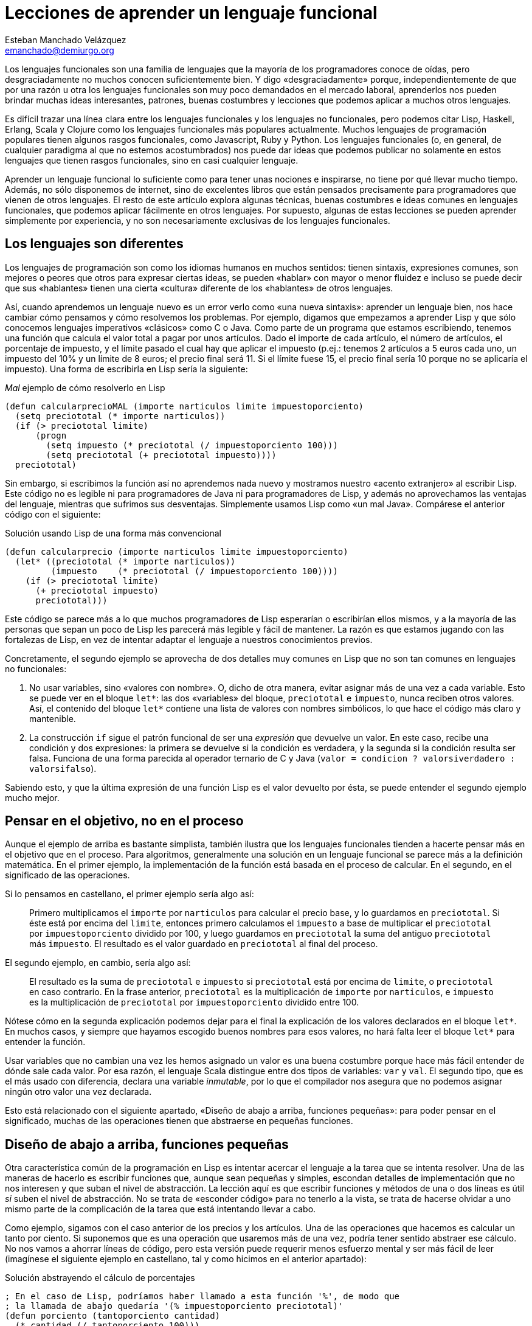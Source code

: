 Lecciones de aprender un lenguaje funcional
===========================================
Esteban Manchado_Velázquez <emanchado@demiurgo.org>

Los lenguajes funcionales son una familia de lenguajes que la mayoría de los
programadores conoce de oídas, pero desgraciadamente no muchos conocen
suficientemente bien. Y digo «desgraciadamente» porque, independientemente de
que por una razón u otra los lenguajes funcionales son muy poco demandados en
el mercado laboral, aprenderlos nos pueden brindar muchas ideas interesantes,
patrones, buenas costumbres y lecciones que podemos aplicar a muchos otros
lenguajes.

Es difícil trazar una línea clara entre los lenguajes funcionales y los
lenguajes no funcionales, pero podemos citar Lisp, Haskell, Erlang, Scala y Clojure como
los lenguajes funcionales más populares actualmente. Muchos lenguajes de
programación populares tienen algunos rasgos funcionales, como Javascript, Ruby
y Python. Los lenguajes funcionales (o, en general, de cualquier paradigma al
que no estemos acostumbrados) nos puede dar ideas que podemos publicar no
solamente en estos lenguajes que tienen rasgos funcionales, sino en casi
cualquier lenguaje.

Aprender un lenguaje funcional lo suficiente como para tener unas nociones e inspirarse, no
tiene por qué llevar mucho tiempo. Además, no sólo disponemos de internet, sino
de excelentes libros que están pensados precisamente para programadores que
vienen de otros lenguajes. El resto de este artículo explora algunas técnicas,
buenas costumbres e ideas comunes en lenguajes funcionales, que podemos aplicar
fácilmente en otros lenguajes. Por supuesto, algunas de estas lecciones se
pueden aprender simplemente por experiencia, y no son necesariamente exclusivas
de los lenguajes funcionales.

Los lenguajes son diferentes
----------------------------
Los lenguajes de programación son como los idiomas humanos en muchos sentidos:
tienen sintaxis, expresiones comunes, son mejores o peores que otros para
expresar ciertas ideas, se pueden «hablar» con mayor o menor fluidez e incluso
se puede decir que sus «hablantes» tienen una cierta «cultura» diferente de los
«hablantes» de otros lenguajes.

Así, cuando aprendemos un lenguaje nuevo es un error verlo como «una nueva
sintaxis»: aprender un lenguaje bien, nos hace cambiar cómo pensamos y cómo
resolvemos los problemas. Por ejemplo, digamos que empezamos a aprender Lisp y
que sólo conocemos lenguajes imperativos «clásicos» como C o Java. Como parte
de un programa que estamos escribiendo, tenemos una función que calcula el valor
total a pagar por unos artículos. Dado el importe de cada artículo, el número
de artículos, el porcentaje de impuesto, y el límite pasado el cual hay que
aplicar el impuesto (p.ej.: tenemos 2 artículos a 5 euros cada uno, un
impuesto del 10% y un límite de 8 euros; el precio final será 11. Si el límite fuese 15,
el precio final sería 10 porque no se aplicaría el impuesto). Una forma de
escribirla en Lisp sería la siguiente:

[source,lisp]
._Mal_ ejemplo de cómo resolverlo en Lisp
(defun calcularprecioMAL (importe narticulos limite impuestoporciento)
  (setq preciototal (* importe narticulos))
  (if (> preciototal limite)
      (progn
        (setq impuesto (* preciototal (/ impuestoporciento 100)))
        (setq preciototal (+ preciototal impuesto))))
  preciototal)

Sin embargo, si escribimos la función así no aprendemos nada nuevo y mostramos
nuestro «acento extranjero» al escribir Lisp. Este código no es legible ni para
programadores de Java ni para programadores de Lisp, y además no aprovechamos
las ventajas del lenguaje, mientras que sufrimos sus desventajas.
Simplemente usamos Lisp como «un mal Java». Compárese el anterior código con el
siguiente:

[source,lisp]
.Solución usando Lisp de una forma más convencional
(defun calcularprecio (importe narticulos limite impuestoporciento)
  (let* ((preciototal (* importe narticulos))
         (impuesto    (* preciototal (/ impuestoporciento 100))))
    (if (> preciototal limite)
      (+ preciototal impuesto)
      preciototal)))

Este código se parece más a lo que muchos programadores de Lisp esperarían o
escribirían ellos mismos, y a la mayoría de las personas que sepan un poco de
Lisp les parecerá más legible y fácil de mantener. La razón es que estamos
jugando con las fortalezas de Lisp, en vez de intentar adaptar el lenguaje a
nuestros conocimientos previos.

Concretamente, el segundo ejemplo se aprovecha de dos detalles muy comunes en
Lisp que no son tan comunes en lenguajes no funcionales:

1. No usar variables, sino «valores con nombre». O, dicho de otra manera,
evitar asignar más de una vez a cada variable. Esto se puede ver en el bloque
+let*+: las dos «variables» del bloque, +preciototal+ e +impuesto+, nunca
reciben otros valores. Así, el contenido del bloque +let*+ contiene una lista
de valores con nombres simbólicos, lo que hace el código más claro y
mantenible.
2. La construcción +if+ sigue el patrón funcional de ser una _expresión_ que
devuelve un valor. En este caso, recibe una condición y dos expresiones: la
primera se devuelve si la condición es verdadera, y la segunda si la condición
resulta ser falsa. Funciona de una forma parecida al operador ternario de C y
Java (+valor = condicion ? valorsiverdadero : valorsifalso+).

Sabiendo esto, y que la última expresión de una función Lisp es el valor
devuelto por ésta, se puede entender el segundo ejemplo mucho mejor.


Pensar en el objetivo, no en el proceso
---------------------------------------
Aunque el ejemplo de arriba es bastante simplista, también ilustra que los
lenguajes funcionales tienden a hacerte pensar más en el objetivo que en el
proceso. Para algoritmos, generalmente una solución en un lenguaje funcional se
parece más a la definición matemática. En el primer ejemplo, la implementación
de la función está basada en el proceso de calcular. En el segundo, en el
significado de las operaciones.

Si lo pensamos en castellano, el primer ejemplo sería algo así:

[quote]
Primero multiplicamos el +importe+ por +narticulos+ para calcular el precio
base, y lo guardamos en +preciototal+. Si éste está por encima del +limite+,
entonces primero calculamos el +impuesto+ a base de multiplicar el
+preciototal+ por +impuestoporciento+ dividido por 100, y luego guardamos en
+preciototal+ la suma del antiguo +preciototal+ más +impuesto+. El resultado es
el valor guardado en +preciototal+ al final del proceso.

El segundo ejemplo, en cambio, sería algo así:

[quote]
El resultado es la suma de +preciototal+ e +impuesto+ si +preciototal+ está por
encima de +limite+, o +preciototal+ en caso contrario. En la frase anterior,
+preciototal+ es la multiplicación de +importe+ por +narticulos+, e +impuesto+
es la multiplicación de +preciototal+ por +impuestoporciento+ dividido entre
100.

Nótese cómo en la segunda explicación podemos dejar para el final la
explicación de los valores declarados en el bloque +let*+. En muchos casos, y
siempre que hayamos escogido buenos nombres para esos valores, no hará falta
leer el bloque +let*+ para entender la función.

Usar variables que no cambian una vez les hemos asignado un valor es una
buena costumbre porque hace más fácil entender de dónde sale cada valor. Por
esa razón, el lenguaje Scala distingue entre dos tipos de variables: +var+ y
+val+. El segundo tipo, que es el más usado con diferencia, declara una
variable _inmutable_, por lo que el compilador nos asegura que no podemos
asignar ningún otro valor una vez declarada.

Esto está relacionado con el siguiente apartado, «Diseño de abajo a arriba,
funciones pequeñas»: para poder pensar en el significado, muchas de las
operaciones tienen que abstraerse en pequeñas funciones.


Diseño de abajo a arriba, funciones pequeñas
--------------------------------------------
Otra característica común de la programación en Lisp es intentar acercar el
lenguaje a la tarea que se intenta resolver. Una de las maneras de hacerlo es
escribir funciones que, aunque sean pequeñas y simples, escondan detalles de
implementación que no nos interesen y que suban el nivel de abstracción. La
lección aquí es que escribir funciones y métodos de una o dos líneas es útil
_si_ suben el nivel de abstracción. No se trata de «esconder código» para no
tenerlo a la vista, se trata de hacerse olvidar a uno mismo parte de la
complicación de la tarea que está intentando llevar a cabo.

Como ejemplo, sigamos con el caso anterior de los precios y los artículos. Una
de las operaciones que hacemos es calcular un tanto por ciento. Si suponemos
que es una operación que usaremos más de una vez, podría tener sentido abstraer
ese cálculo. No nos vamos a ahorrar líneas de código, pero esta versión puede
requerir menos esfuerzo mental y ser más fácil de leer (imagínese el siguiente
ejemplo en castellano, tal y como hicimos en el anterior apartado):

[source,lisp]
.Solución abstrayendo el cálculo de porcentajes
----------------------------------
; En el caso de Lisp, podríamos haber llamado a esta función '%', de modo que
; la llamada de abajo quedaría '(% impuestoporciento preciototal)'
(defun porciento (tantoporciento cantidad)
  (* cantidad (/ tantoporciento 100)))

(defun calcularprecio (importe narticulos limite impuestoporciento)
  (let* ((preciototal (* importe narticulos))
         (impuesto    (porciento impuestoporciento preciototal)))
    (if (> preciototal limite)
      (+ preciototal impuesto)
      preciototal)))
----------------------------------

Calcular un tanto por ciento es trivial, y por escribir la función +porciento+
no estamos ahorrando líneas de código, pero cada segundo que ahorramos en
entender trivialidades al leer la fuente es un segundo más que podemos dedicar
a asuntos más importantes. Y el tiempo que necesitamos para entender código sin
las abstracciones apropiadas, con frecuencia crece exponencialmente, no
linealmente, al añadir nuevas faltas de abstracción.

Otra ventaja de abstraer funciones de esta manera es que estas funciones
normalmente son bastante fáciles de probar, porque tienden a tener interfaces
sencillas y responsabilidades claras. En el caso de lenguajes que tienen una
consola interactiva (como Lisp, Python, Ruby y otros) es fácil experimentar con
la función y ver lo que hace, facilitando la escritura de pruebas unitarias en
cualquier lenguaje. Especialmente si evitamos los efectos colaterales, como
veremos en el siguiente apartado.


Efectos colaterales
-------------------
Los llamados _efectos colaterales_ son uno de los conceptos más importantes de
la programación funcional, por no decir que el más importante. Es lo que
diferencia los lenguajes puramente funcionales de los lenguajes funcionales no
puros. Incluso los programadores de los lenguajes que no son puramente
funcionales (como Lisp) generalmente intentan evitar efectos colaterales.

Un efecto colateral es cualquier cambio que una función produce fuera del
ámbito de la función en sí. Por ejemplo, una función que modifique una variable
que ha recibido como parámetro (es decir, «parámetros de entrada/salida») o que
modifique variables globales o cualquier otra cosa que no sean variables
locales a la función está produciendo efectos colaterales. Esto incluye
cualquier tipo de entrada/salida, como leer o escribir ficheros o interactuar
con la pantalla, el teclado o el ratón.

¿Por qué es tan importante evitar efectos colaterales? De nuevo, como en el
caso de las pequeñas funciones que suban el nivel de abstracción, evitar un
solo efecto colateral no es una ventaja muy grande. Sin embargo, evitar efectos
colaterales como regla general hace que los programas sean más fáciles de
entender y mantener, y que haya menos sorpresas. La razón es que evitar efectos
colaterales _garantiza_ que ningún error en la función pueda afectar a nada
más. Si además no hacemos referencia a nada externo a la función, como
variables globales, tenemos una garantía extra importantísima: la función es
independiente del resto del código, lo que significa que ningún fallo del resto
del programa puede afectar a nuestra función, y que podemos probar la función
independientemente del resto del código, lo cual no sólo es práctico, sino que
hace más fácil asegurarse de que cubrimos todos los casos posibles de la
función con baterías de pruebas.

Veamos un ejemplo de efectos colaterales en Python. El método +sort+,
desgraciadamente, modifica la lista sobre la que se llama. Esto puede
producir sorpresas desagradables, como veremos en el primer ejemplo. Digamos
que estamos escribiendo un programa para gestionar competiciones de carreras y
escribimos una función +mejortiempo+ que recibe una lista de números y devuelve
el menor (obviamos la existencia de la función +min+ para hacer el ejemplo más
ilustrativo):

[source,python]
.Sorpresa desagradable debida a un efecto colateral
----------------------------------
def mejor_tiempo_MAL(lista):
  if len(lista) == 0:     
    return None
  lista.sort()
  return lista[0]

tiempos = [5, 9, 4, 6, 10, 8]
mejor_tiempo_MAL(tiempos)  # Devuelve 4
print tiempos              # ¡Esto imprime "[4, 5, 6, 8, 9, 10]"!
----------------------------------

Una forma de resolver este problema es usar la función +sorted+ en vez del
método +sort+:

[source,python]
.Mejor implementación, sin efectos colaterales
----------------------------------
def mejor_tiempo(lista):
  if len(lista) == 0:
    return None
  return sorted(lista)[0]

tiempos = [5, 9, 4, 6, 10, 8]
mejor_tiempo(tiempos)  # Devuelve 4
print tiempos          # Imprime "[5, 9, 4, 6, 10, 8]"
----------------------------------

En Ruby normalmente se usa la convención de añadir un «!» al final del nombre
del método si éste produce efectos colaterales (otra convención que se puede
apreciar en el ejemplo es cómo los métodos que devuelven verdadero/falso
terminan en «?»). El ejemplo de arriba se podría traducir a Ruby de la
siguiente manera:

[source,ruby]
.Efectos colaterales en Ruby
----------------------------------
require 'pp'             # Pretty printer

def mejor_tiempo_MAL(lista)
  if lista.empty?
    nil
  else
    lista.sort!          # «sort!», ¡con efectos colaterales!
    lista[0]
  end
end

tiempos = [5, 9, 4, 6, 10, 8]
mejor_tiempo_MAL(tiempos)  # Devuelve 4
pp tiempos                 # Imprime "[4, 5, 6, 8, 9, 10]"

def mejor_tiempo(lista)
  if lista.empty?
    nil
  else
    lista.sort[0]       # «sort», sin «!»
  end
end

tiempos2 = [5, 9, 4, 6, 10, 8]
mejor_tiempo(tiempos2)  # Devuelve 4
pp tiempos2             # Imprime "[5, 9, 4, 6, 10, 8]"
----------------------------------

Por último, evitar efectos colaterales permite a las funciones usar una técnica
de optimización llamada «memorización» («memoization» en inglés). Esta técnica
consiste en recordar el valor retornado por la función cada vez que se llama.
Cuando se vuelve a llamar a la función con los mismos parámetros, en vez de
ejecutar el cuerpo de la función, se devuelve el valor recordado. Si la función
no produce ningún efecto colateral, esta técnica es perfectamente segura porque
está garantizado que los mismos parámetros de entrada siempre producen el mismo
resultado.

En lenguajes dinámicos como Python, Ruby o Javascript, es relativamente
sencillo escribir una función que reciba otra función como parámetro y le
aplique la técnica de «memorización». El siguiente apartado explora la técnica
de manipular funciones como datos.


Funciones de orden superior
---------------------------
Otra de las características comunes de los lenguajes funcionales es tratar a
las funciones como «ciudadanos de primera clase». Es decir, las funciones son
valores más o menos normales que se pueden pasar como parámetros, asignar a
variables y devolver como resultado de la llamada a una función. Las funciones
que utilizan esta característica, es decir, que manipulan o devuelven
funciones, reciben el nombre de _funciones de orden superior_.
Afortunadamente, muchos lenguajes populares tienen este tipo de funciones.

La primera vez que uno se encuentra funciones de orden superior puede pensar
que sus usos son limitados, pero realmente tienen muchas aplicaciones. Por un
lado, tenemos las funciones y métodos que traiga el lenguaje de serie, por lo
general de manejo de listas. Por otro, tenemos la posibilidad de escribir
nuestras propias funciones y métodos de orden superior, para separar o
reutilizar código de manera más efectiva.

Veamos un ejemplo de lo primero en Ruby. Algunos de los métodos de la clase
+Array+ reciben una función como parámetro (en Ruby se los llama _bloques_), lo
que permite escribir código bastante compacto y expresivo:

[source,ruby]
.Métodos de orden superior en Ruby
----------------------------------
# Comprobar si todas las palabras tienen menos de 5 letras
if palabras.all? {|pal| pal.length < 5 }
   # ...
end

# Comprobar si el cliente tiene algún envío pendiente
if cliente.pedidos.any? {|p| not p.enviado? }
   # ...
end

# Obtener los suspensos del alumno
asignaturas_suspendidas = alumno.asignaturas.find_all {|asig| asig.nota < 5 }

# Dividir los candidatos entre los que saben más de dos idiomas y los demás
poliglotas, otros = candidatos.partition {|c| c.idiomas.length > 2 }

# Obtener una versión en mayúsculas de las palabras de la lista
gritos = ["hoygan", "kiero", "hanime", "gratix"].map {|p| p.upcase}
----------------------------------

El código equivalente que habría que escribir para conseguir el mismo resultado
sin funciones de orden superior es bastante más largo y difícil de leer.
Además, si quisiéramos hacer operaciones parecidas variando la condición
(digamos, en una parte del código queremos comprobar si todas las palabras
tienen menos de cinco letras, y en otra queremos comprobar si todas las
palabras se componen exclusivamente de letras, sin números u otros caracteres)
el código empeoraría rápidamente.

Escribir nuestras propias funciones tampoco tiene que ser difícil, ni usarse en
casos muy especiales. Pueden ser usos tan comunes y sencillos como el siguiente
ejemplo en Javascript:

[source,javascript]
.Escribir funciones de orden superior en Javascript
----------------------------------
// Queremos poder escribir el siguiente código
soloConPermiso('lectura', usuario, function() {
    // ...
    mostrarDatos();
    // ...
});

// La implementación es muy sencilla
function soloConPermiso(permiso, usuario, f) {
    if (usuario.tienePermiso(permiso))) {
        // Sólo llamamos a la función f si los permisos son correctos
        f();
    } else {
        alert("Acceso denegado, necesitas el permiso '" + permiso + "'");
    }
}
----------------------------------

A partir de Ecmascript 5, la clase +Array+ dispone de varios métodos de orden
superior que facilitan mucho usar un estilo funcional para resolver problemas.


Evaluación perezosa
-------------------
La última característica de lenguajes funcionales que exploraremos es la
_evaluación perezosa_. No hay muchos lenguajes que incluyan evaluación
perezosa, pero se puede imitar hasta cierto punto, y saber cómo funciona puede
darnos ideas e inspirarnos a la hora de diseñar nuestros propios sistemas. Uno
de los relativamente pocos lenguajes que incluye evaluación perezosa es
Haskell.

La evaluación perezosa consiste en no hacer cálculos que no sean necesarios.
Por ejemplo, digamos que escribimos una función que genere recursivamente una
lista de 10 elementos, y otra función que llame a la primera, pero que sólo use
el valor del cuarto elemento. Cuando se ejecute la segunda función, Haskell
ejecutará la primera hasta que el cuarto elemento sea calculado.  Es decir:
Haskell no ejecutará, como la mayoría de los lenguajes, la primera función
hasta que _devuelva_ su valor (una lista de 10 elementos); sólo ejecutará la
función hasta que se _genere_ el cuarto elemento de la lista, que es lo único
que necesita para continuar la ejecución del programa principal.

¿Cuál es la ventaja de la evaluación perezosa? En la mayoría de los casos,
eficiencia. En otros casos, legibilidad. Cuando no tenemos que preocuparnos por
la memoria o ciclos de CPU usados por nuestra función, podemos hacer que
devuelvan (teóricamente) listas o estructuras infinitas, las cuales pueden ser
más fáciles de leer o implementar en algunos casos.  Aunque no es el ejemplo
más claro de legibilidad de evaluación perezosa, entender la siguiente
implementación de la serie de Fibonacci, aclarará la diferencia con la
evaluación estricta. Nótese que la función calcula la serie _entera_, es decir,
una lista _infinita_:

[source,haskell]
.Implemetación de la serie de Fibonacci, en Haskell
fibs = 0 : 1 : zipWith (+) fibs (tail fibs)

Normalmente la función es imposible de entender de un primer vistazo si no
estamos familiarizados con la programación funcional y la evaluación perezosa,
pero hay varios puntos que nos ayudarán:

1. +tail lista+ devuelve la lista dada, saltándose el primer elemento. Es
decir, si +lista+ es +(1 2 3)+, +tail lista+ es +(2 3)+.
2. +zipWith+ calcula, dada una operación y dos listas, una lista que tiene:
como primer elemento, el resultado de aplicar la operación dada al primer
elemento de las dos listas; como segundo el resultado de aplicar la operación
al segundo elemento de las dos listas; etc. Así, +zipWith+ llamado con la suma
y las listas +(1 2 3)+ y +(0 1 5)+ resultaría en +(1 3 8)+.
3. Cada elemento de la lista devuelta por +fibs+ se calculará individualmente,
y estará disponible en memoria sin necesidad de volver a ejecutar el código de
la función.

Así, lo que ocurre es:

1. Haskell empieza a construir una lista con los elementos +0+ y +1+.
2. El tercer elemento será el primer elemento de la expresión +zipWith ...+.
Para calcularlo, necesitamos la lista +fibs+ (por ahora +(0 1)+, ya que sólo
conocemos dos elementos) y +tail fibs+ (por ahora +(1)+). Al sumar el primer
elemento de cada una de esas listas (+0+ y +1+), el resultado es +1+.
3. Para el cuarto elemento (el segundo elemento de +zipWidth ...+),
necesitaremos el segundo elemento de +fibs+ y el segundo elemento de +tail
fibs+. El segundo elemento de +tail fibs+ es el tercer elemento de +fibs+, que
ya conocemos porque lo calculamos en el paso anterior. Nótese que _no_ hay
ninguna llamada recursiva, los valores que necesitamos ya están disponibles en
memoria. La evaluación perezosa funciona como una función matemática: no hace
falta que volvamos a calcular un valor si ya sabemos el resultado.
4. Para el quinto elemento (el tercero de +zipWidth+), necesitaremos el tercer
y cuarto elementos de +fibs+, que llegados a este punto ya conocemos porque
los hemos calculado en los pasos anteriores. Y así sucesivamente.

Estos pasos se irán ejecutando hasta que se obtenga el elemento de +fibs+ que
se necesite. Es decir, si asignamos +fibs+ a una variable pero nunca la usamos,
el código no se ejecutará en absoluto; si usamos el valor del tercer elemento
de la serie en algún cálculo, sólo se ejecutarán los dos primeros pasos
descritos arriba; etc. En ningún caso se intenta ejecutar +fibs+ hasta que
devuelva «el valor completo».

La evaluación perezosa se puede ver como aplicar la técnica de «memorización»
automáticamente a todo el lenguaje. Un posible uso es calcular tablas de
valores que son lentos de calcular: en algunos casos podríamos cargar una tabla
precalculada en memoria, pero el coste puede ser prohibitivo si la tabla es
grande o potencialmente infinita.


Conclusión
----------
Aprender lenguajes nuevos, especialmente de paradigmas con los que estamos
menos familiarizados, nos puede enseñar muchas cosas sobre programación en
general. Este proceso de aprendizaje nos hará mejores programadores, y muchas
de esas lecciones serán aplicables a todos los lenguajes que conozcamos, no
sólo a los lenguajes similares al que acabemos de aprender. En particular, los
lenguajes funcionales son suficientemente accessibles y similares a los
lenguajes más populares como para enseñarnos muchas lecciones útiles.


[bibliography]
Bibliografía
------------
- [[[onlisp]]] Paul Graham 'On Lisp' Prentice Hall. ISBN 0130305529.
  http://www.paulgraham.com/onlisp.html
- [[[landoflisp]]] Conrad Barski 'Land of Lisp' No Starch Press. ISBN
  978-1-59327-281-4. http://landoflisp.com/
- [[[learnhaskell]]] Miran Lipova?a 'Learn You a Haskell for Great Good!' No
  Starch Press. ISBN 978-1-59327-283-8. http://learnyouahaskell.com/
- [[[progscala]]] Dean Wampler and Alex Payne 'Programming Scala' O'Reilly
  Media.  ISBN 978-0-596-15595-7. http://ofps.oreilly.com/titles/9780596155957/
- [[[proginscala]]] Martin Odersky, Lex Spoon, and Bill Venners 'Programming in
  Scala' Artima.  ISBN 9780981531601.  http://www.artima.com/pins1ed/
- [[[jsfuncional]]] Dmitry A. Soshnikov 'JavaScript array "extras" in detail'
  Dev Opera
  http://dev.opera.com/articles/view/javascript-array-extras-in-detail/
